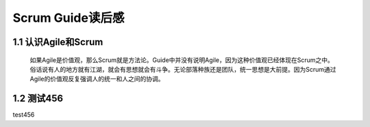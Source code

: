 Scrum Guide读后感
========================================

1.1 认识Agile和Scrum
---------------------------

    如果Agile是价值观，那么Scrum就是方法论。Guide中并没有说明Agile，因为这种价值观已经体现在Scrum之中。俗话说有人的地方就有江湖，就会有思想就会有斗争。无论部落种族还是团队，统一思想是大前提。因为Scrum通过Agile的价值观反复强调人的统一和人之间的协调。



1.2 测试456
---------------------------

test456
